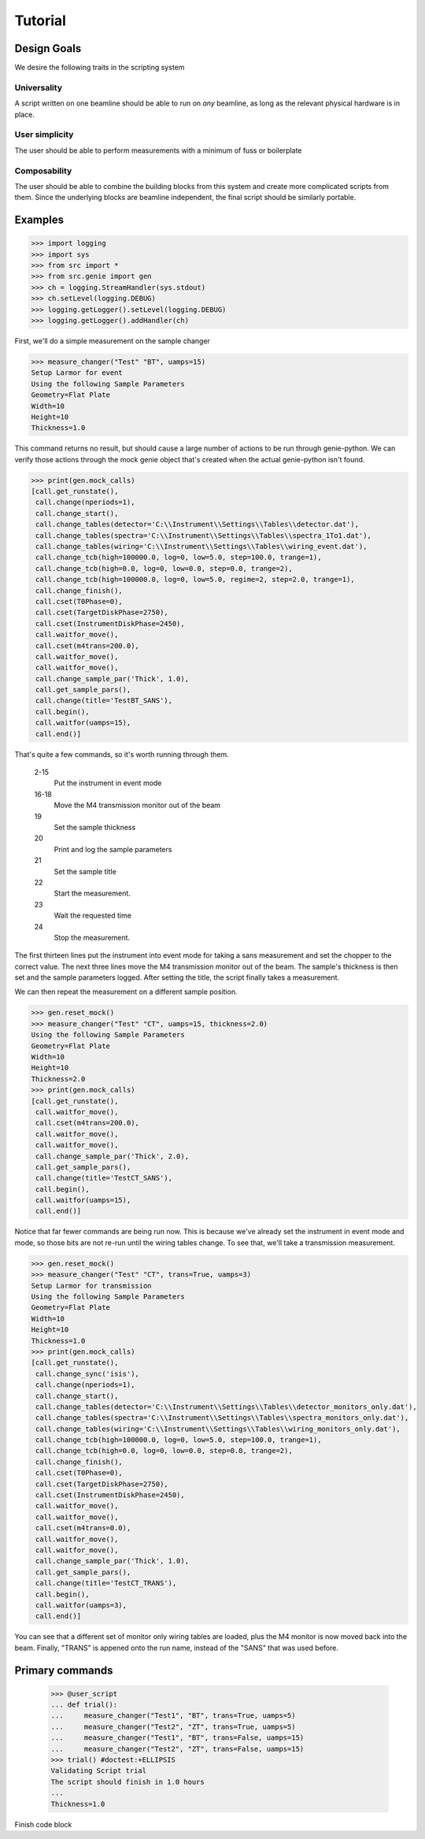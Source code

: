 Tutorial
********

.. highlight:: python
   :linenothreshold: 5

Design Goals
============

We desire the following traits in the scripting system

Universality
------------

A script written on one beamline should be able to run on *any*
beamline, as long as the relevant physical hardware is in place.

User simplicity
---------------

The user should be able to perform measurements with a minimum of fuss or boilerplate

Composability
-------------

The user should be able to combine the building blocks from this
system and create more complicated scripts from them.  Since the
underlying blocks are beamline independent, the final script should be
similarly portable.


Examples
========


>>> import logging
>>> import sys
>>> from src import *
>>> from src.genie import gen
>>> ch = logging.StreamHandler(sys.stdout)
>>> ch.setLevel(logging.DEBUG)
>>> logging.getLogger().setLevel(logging.DEBUG)
>>> logging.getLogger().addHandler(ch)

First, we'll do a simple measurement on the sample changer

>>> measure_changer("Test" "BT", uamps=15)
Setup Larmor for event
Using the following Sample Parameters
Geometry=Flat Plate
Width=10
Height=10
Thickness=1.0

This command returns no result, but should cause a large number of
actions to be run through genie-python.  We can verify those actions
through the mock genie object that's created when the actual
genie-python isn't found.

>>> print(gen.mock_calls)
[call.get_runstate(),
 call.change(nperiods=1),
 call.change_start(),
 call.change_tables(detector='C:\\Instrument\\Settings\\Tables\\detector.dat'),
 call.change_tables(spectra='C:\\Instrument\\Settings\\Tables\\spectra_1To1.dat'),
 call.change_tables(wiring='C:\\Instrument\\Settings\\Tables\\wiring_event.dat'),
 call.change_tcb(high=100000.0, log=0, low=5.0, step=100.0, trange=1),
 call.change_tcb(high=0.0, log=0, low=0.0, step=0.0, trange=2),
 call.change_tcb(high=100000.0, log=0, low=5.0, regime=2, step=2.0, trange=1),
 call.change_finish(),
 call.cset(T0Phase=0),
 call.cset(TargetDiskPhase=2750),
 call.cset(InstrumentDiskPhase=2450),
 call.waitfor_move(),
 call.cset(m4trans=200.0),
 call.waitfor_move(),
 call.waitfor_move(),
 call.change_sample_par('Thick', 1.0),
 call.get_sample_pars(),
 call.change(title='TestBT_SANS'),
 call.begin(),
 call.waitfor(uamps=15),
 call.end()]

That's quite a few commands, so it's worth running through them.

  2-15
    Put the instrument in event mode
  16-18
    Move the M4 transmission monitor out of the beam
  19
    Set the sample thickness
  20
    Print and log the sample parameters
  21
    Set the sample title
  22
    Start the measurement.
  23
    Wait the requested time
  24
    Stop the measurement.

The
first thirteen lines put the instrument into event mode for taking a
sans measurement and set the chopper to the correct value.  The next
three lines move the M4 transmission monitor out of the beam.  The
sample's thickness is then set and the sample parameters logged.
After setting the title, the script finally takes a measurement.

We can then repeat the measurement on a different sample position.

>>> gen.reset_mock()
>>> measure_changer("Test" "CT", uamps=15, thickness=2.0)
Using the following Sample Parameters
Geometry=Flat Plate
Width=10
Height=10
Thickness=2.0
>>> print(gen.mock_calls)
[call.get_runstate(),
 call.waitfor_move(),
 call.cset(m4trans=200.0),
 call.waitfor_move(),
 call.waitfor_move(),
 call.change_sample_par('Thick', 2.0),
 call.get_sample_pars(),
 call.change(title='TestCT_SANS'),
 call.begin(),
 call.waitfor(uamps=15),
 call.end()]

Notice that far fewer commands are being run now.  This is because
we've already set the instrument in event mode and mode, so those bits
are not re-run until the wiring tables change.  To see that, we'll
take a transmission measurement.

>>> gen.reset_mock()
>>> measure_changer("Test" "CT", trans=True, uamps=3)
Setup Larmor for transmission
Using the following Sample Parameters
Geometry=Flat Plate
Width=10
Height=10
Thickness=1.0
>>> print(gen.mock_calls)
[call.get_runstate(),
 call.change_sync('isis'),
 call.change(nperiods=1),
 call.change_start(),
 call.change_tables(detector='C:\\Instrument\\Settings\\Tables\\detector_monitors_only.dat'),
 call.change_tables(spectra='C:\\Instrument\\Settings\\Tables\\spectra_monitors_only.dat'),
 call.change_tables(wiring='C:\\Instrument\\Settings\\Tables\\wiring_monitors_only.dat'),
 call.change_tcb(high=100000.0, log=0, low=5.0, step=100.0, trange=1),
 call.change_tcb(high=0.0, log=0, low=0.0, step=0.0, trange=2),
 call.change_finish(),
 call.cset(T0Phase=0),
 call.cset(TargetDiskPhase=2750),
 call.cset(InstrumentDiskPhase=2450),
 call.waitfor_move(),
 call.waitfor_move(),
 call.cset(m4trans=0.0),
 call.waitfor_move(),
 call.waitfor_move(),
 call.change_sample_par('Thick', 1.0),
 call.get_sample_pars(),
 call.change(title='TestCT_TRANS'),
 call.begin(),
 call.waitfor(uamps=3),
 call.end()]

You can see that a different set of monitor only wiring tables are
loaded, plus the M4 monitor is now moved back into the beam.  Finally,
"TRANS" is appened onto the run name, instead of the "SANS" that was
used before.


Primary commands
================

    >>> @user_script
    ... def trial():
    ...     measure_changer("Test1", "BT", trans=True, uamps=5)
    ...     measure_changer("Test2", "ZT", trans=True, uamps=5)
    ...     measure_changer("Test1", "BT", trans=False, uamps=15)
    ...     measure_changer("Test2", "ZT", trans=False, uamps=15)
    >>> trial() #doctest:+ELLIPSIS
    Validating Script trial
    The script should finish in 1.0 hours
    ...
    Thickness=1.0

Finish code block
